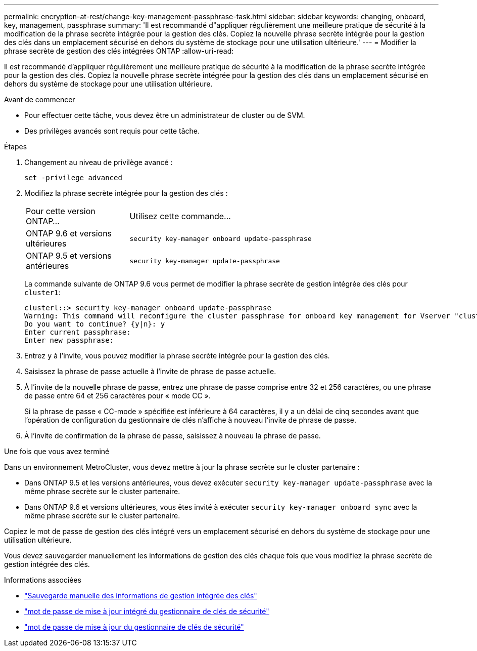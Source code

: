 ---
permalink: encryption-at-rest/change-key-management-passphrase-task.html 
sidebar: sidebar 
keywords: changing, onboard, key, management, passphrase 
summary: 'Il est recommandé d"appliquer régulièrement une meilleure pratique de sécurité à la modification de la phrase secrète intégrée pour la gestion des clés. Copiez la nouvelle phrase secrète intégrée pour la gestion des clés dans un emplacement sécurisé en dehors du système de stockage pour une utilisation ultérieure.' 
---
= Modifier la phrase secrète de gestion des clés intégrées ONTAP
:allow-uri-read: 


[role="lead"]
Il est recommandé d'appliquer régulièrement une meilleure pratique de sécurité à la modification de la phrase secrète intégrée pour la gestion des clés. Copiez la nouvelle phrase secrète intégrée pour la gestion des clés dans un emplacement sécurisé en dehors du système de stockage pour une utilisation ultérieure.

.Avant de commencer
* Pour effectuer cette tâche, vous devez être un administrateur de cluster ou de SVM.
* Des privilèges avancés sont requis pour cette tâche.


.Étapes
. Changement au niveau de privilège avancé :
+
`set -privilege advanced`

. Modifiez la phrase secrète intégrée pour la gestion des clés :
+
[cols="25,75"]
|===


| Pour cette version ONTAP... | Utilisez cette commande... 


 a| 
ONTAP 9.6 et versions ultérieures
 a| 
`security key-manager onboard update-passphrase`



 a| 
ONTAP 9.5 et versions antérieures
 a| 
`security key-manager update-passphrase`

|===
+
La commande suivante de ONTAP 9.6 vous permet de modifier la phrase secrète de gestion intégrée des clés pour `cluster1`:

+
[listing]
----
clusterl::> security key-manager onboard update-passphrase
Warning: This command will reconfigure the cluster passphrase for onboard key management for Vserver "cluster1".
Do you want to continue? {y|n}: y
Enter current passphrase:
Enter new passphrase:
----
. Entrez `y` à l'invite, vous pouvez modifier la phrase secrète intégrée pour la gestion des clés.
. Saisissez la phrase de passe actuelle à l'invite de phrase de passe actuelle.
. À l'invite de la nouvelle phrase de passe, entrez une phrase de passe comprise entre 32 et 256 caractères, ou une phrase de passe entre 64 et 256 caractères pour « mode CC ».
+
Si la phrase de passe « CC-mode » spécifiée est inférieure à 64 caractères, il y a un délai de cinq secondes avant que l'opération de configuration du gestionnaire de clés n'affiche à nouveau l'invite de phrase de passe.

. À l'invite de confirmation de la phrase de passe, saisissez à nouveau la phrase de passe.


.Une fois que vous avez terminé
Dans un environnement MetroCluster, vous devez mettre à jour la phrase secrète sur le cluster partenaire :

* Dans ONTAP 9.5 et les versions antérieures, vous devez exécuter `security key-manager update-passphrase` avec la même phrase secrète sur le cluster partenaire.
* Dans ONTAP 9.6 et versions ultérieures, vous êtes invité à exécuter `security key-manager onboard sync` avec la même phrase secrète sur le cluster partenaire.


Copiez le mot de passe de gestion des clés intégré vers un emplacement sécurisé en dehors du système de stockage pour une utilisation ultérieure.

Vous devez sauvegarder manuellement les informations de gestion des clés chaque fois que vous modifiez la phrase secrète de gestion intégrée des clés.

.Informations associées
* link:backup-key-management-information-manual-task.html["Sauvegarde manuelle des informations de gestion intégrée des clés"]
* link:https://docs.netapp.com/us-en/ontap-cli/security-key-manager-onboard-update-passphrase.html["mot de passe de mise à jour intégré du gestionnaire de clés de sécurité"^]
* link:https://docs.netapp.com/us-en/ontap-cli/security-key-manager-update-passphrase.html["mot de passe de mise à jour du gestionnaire de clés de sécurité"^]

